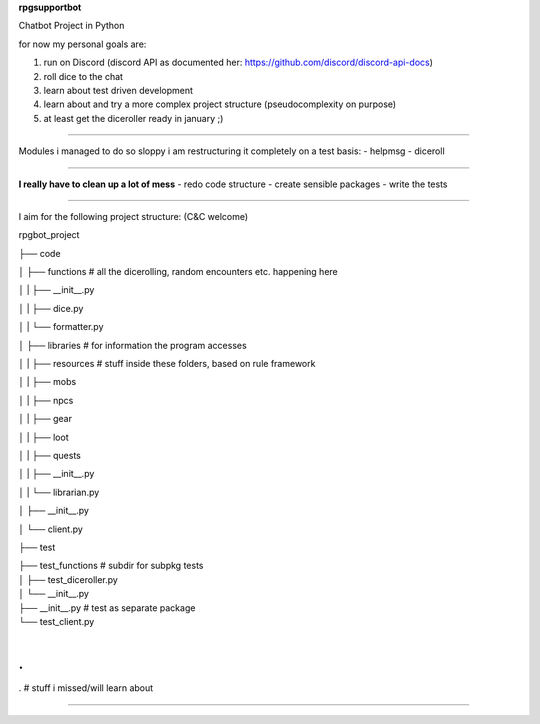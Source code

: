 **rpgsupportbot**

Chatbot Project in Python

for now my personal goals are:

1. run on Discord (discord API as documented her: https://github.com/discord/discord-api-docs)
2. roll dice to the chat
3. learn about test driven development
4. learn about and try a more complex project structure (pseudocomplexity on purpose)
5. at least get the diceroller ready in january ;)

------------

Modules i managed to do so sloppy i am restructuring it completely on a test basis:
- helpmsg
- diceroll

------------

**I really have to clean up a lot of mess**
- redo code structure
- create sensible packages
- write the tests

------------

I aim for the following project structure: (C&C welcome)

rpgbot_project

├── code

│   ├── functions         # all the dicerolling, random encounters etc. happening here

│   |   ├── __init__.py

│   |   ├── dice.py

│   |   └── formatter.py

│   ├── libraries         # for information the program accesses

│   |   ├── resources     # stuff inside these folders, based on rule framework

│   |   ├── mobs

│   |   ├── npcs

│   |   ├── gear

│   |   ├── loot

│   |   ├── quests

│   |   ├── __init__.py

│   |   └── librarian.py

│   ├── __init__.py

│   └── client.py

├── test

|   ├── test_functions      # subdir for subpkg tests

|   │   ├── test_diceroller.py

|   │   └── __init__.py

|   ├── __init__.py         # test as separate package

|   └── test_client.py

|

.
.
.   # stuff i missed/will learn about

------------

